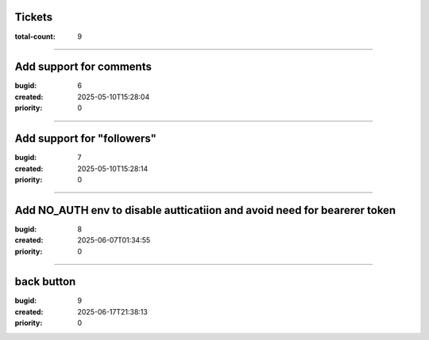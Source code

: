 Tickets
=======

:total-count: 9

--------------------------------------------------------------------------------

Add support for comments
========================

:bugid: 6
:created: 2025-05-10T15:28:04
:priority: 0

--------------------------------------------------------------------------------

Add support for "followers"
===========================

:bugid: 7
:created: 2025-05-10T15:28:14
:priority: 0

--------------------------------------------------------------------------------

Add NO_AUTH env to disable autticatiion and avoid need for bearerer token
=========================================================================

:bugid: 8
:created: 2025-06-07T01:34:55
:priority: 0

--------------------------------------------------------------------------------

back button
===========

:bugid: 9
:created: 2025-06-17T21:38:13
:priority: 0
